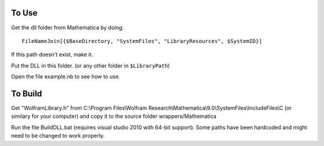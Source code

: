 To Use
======

Get the dll folder from Mathematica by doing::

    FileNameJoin[{$BaseDirectory, "SystemFiles", "LibraryResources", $SystemID}]
    
If this path doesn't exist, make it.

Put the DLL in this folder. (or any other folder in ``$LibraryPath``)

Open the file example.nb to see how to use.

To Build
========

Get "WolframLibrary.h" from C:\\Program Files\\Wolfram Research\\Mathematica\\9.0\\SystemFiles\\IncludeFiles\\C (or similary for your computer) and copy it to the source folder wrappers/Mathematica

Run the file BuildDLL.bat (requires visual studio 2010 with 64-bit support).  Some paths have been hardcoded and might need to be changed to work properly.

